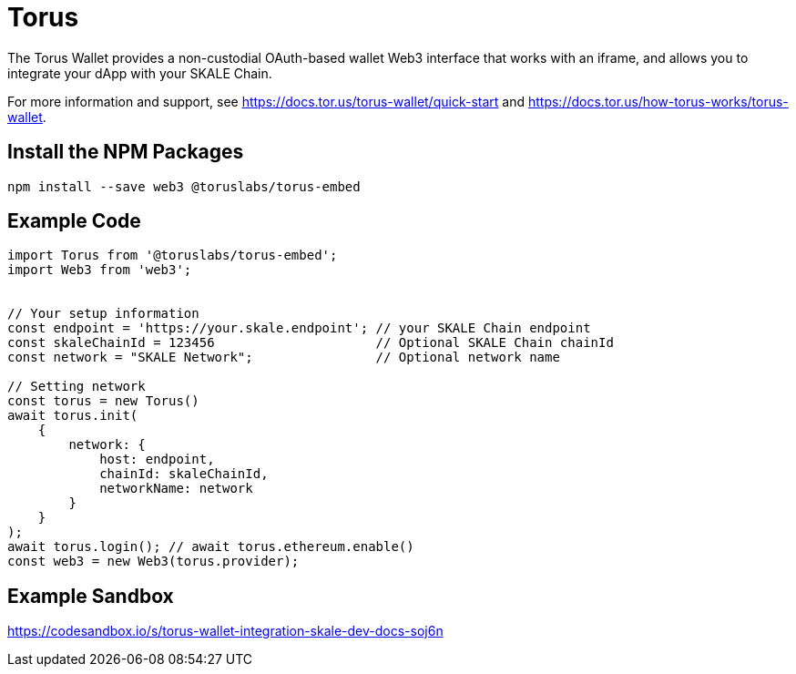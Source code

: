 = Torus

The Torus Wallet provides a non-custodial OAuth-based wallet Web3 interface that works with an iframe, and allows you to integrate your dApp with your SKALE Chain.

For more information and support, see <https://docs.tor.us/torus-wallet/quick-start> and <https://docs.tor.us/how-torus-works/torus-wallet>.

== Install the NPM Packages

```shell
npm install --save web3 @toruslabs/torus-embed
```

== Example Code

```javascript
import Torus from '@toruslabs/torus-embed';
import Web3 from 'web3';


// Your setup information
const endpoint = 'https://your.skale.endpoint'; // your SKALE Chain endpoint
const skaleChainId = 123456                     // Optional SKALE Chain chainId
const network = "SKALE Network";                // Optional network name

// Setting network
const torus = new Torus()
await torus.init(
    {
        network: {
            host: endpoint,
            chainId: skaleChainId,
            networkName: network
        }
    }
);
await torus.login(); // await torus.ethereum.enable()
const web3 = new Web3(torus.provider);
```

== Example Sandbox

<https://codesandbox.io/s/torus-wallet-integration-skale-dev-docs-soj6n>